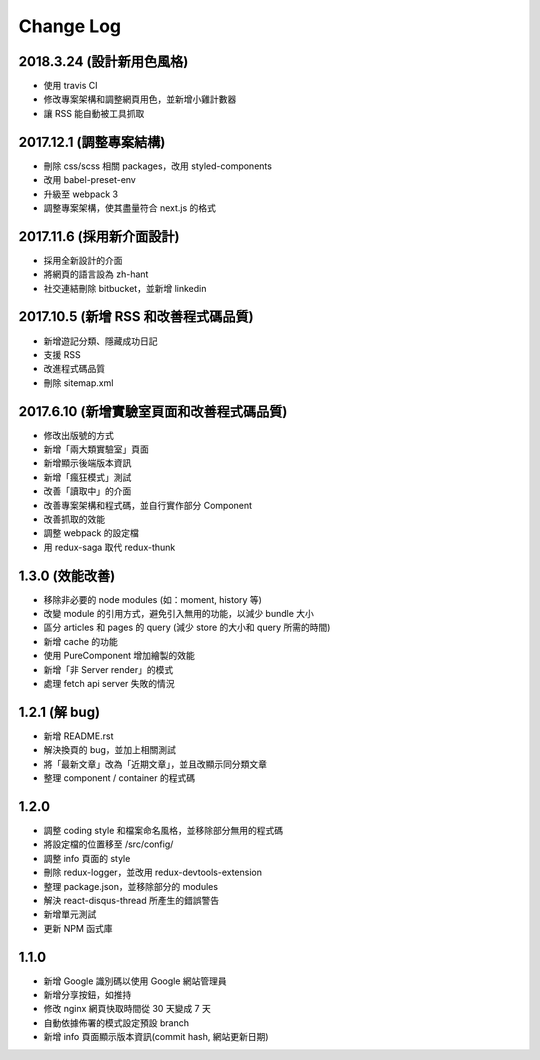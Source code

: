 Change Log
##########

2018.3.24 (設計新用色風格)
===========================

* 使用 travis CI
* 修改專案架構和調整網頁用色，並新增小雞計數器
* 讓 RSS 能自動被工具抓取

2017.12.1 (調整專案結構)
===========================

* 刪除 css/scss 相關 packages，改用 styled-components
* 改用 babel-preset-env
* 升級至 webpack 3
* 調整專案架構，使其盡量符合 next.js 的格式

2017.11.6 (採用新介面設計)
===========================

* 採用全新設計的介面
* 將網頁的語言設為 zh-hant
* 社交連結刪除 bitbucket，並新增 linkedin

2017.10.5 (新增 RSS 和改善程式碼品質)
===========================

* 新增遊記分類、隱藏成功日記
* 支援 RSS
* 改進程式碼品質
* 刪除 sitemap.xml

2017.6.10 (新增實驗室頁面和改善程式碼品質)
===========================

* 修改出版號的方式
* 新增「兩大類實驗室」頁面
* 新增顯示後端版本資訊
* 新增「瘋狂模式」測試
* 改善「讀取中」的介面
* 改善專案架構和程式碼，並自行實作部分 Component
* 改善抓取的效能
* 調整 webpack 的設定檔
* 用 redux-saga 取代 redux-thunk

1.3.0 (效能改善)
============

* 移除非必要的 node modules (如：moment, history 等)
* 改變 module 的引用方式，避免引入無用的功能，以減少 bundle 大小
* 區分 articles 和 pages 的 query (減少 store 的大小和 query 所需的時間)
* 新增 cache 的功能
* 使用 PureComponent 增加繪製的效能
* 新增「非 Server render」的模式
* 處理 fetch api server 失敗的情況

1.2.1 (解 bug)
=============

* 新增 README.rst
* 解決換頁的 bug，並加上相關測試
* 將「最新文章」改為「近期文章」，並且改顯示同分類文章
* 整理 component / container 的程式碼

1.2.0
=====

* 調整 coding style 和檔案命名風格，並移除部分無用的程式碼
* 將設定檔的位置移至 /src/config/
* 調整 info 頁面的 style
* 刪除 redux-logger，並改用 redux-devtools-extension
* 整理 package.json，並移除部分的 modules
* 解決 react-disqus-thread 所產生的錯誤警告
* 新增單元測試
* 更新 NPM 函式庫

1.1.0
=====

* 新增 Google 識別碼以使用 Google 網站管理員
* 新增分享按鈕，如推持
* 修改 nginx 網頁快取時間從 30 天變成 7 天
* 自動依據佈署的模式設定預設 branch
* 新增 info 頁面顯示版本資訊(commit hash, 網站更新日期)
